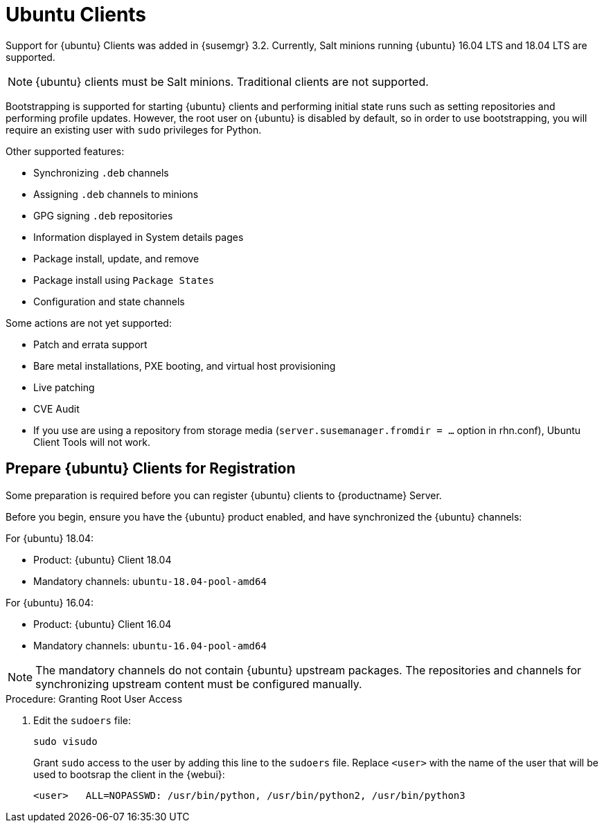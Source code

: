 [[clients-ubuntu]]
= Ubuntu Clients


Support for {ubuntu} Clients was added in {susemgr} 3.2.
Currently, Salt minions running {ubuntu} 16.04 LTS and 18.04 LTS are supported.

[NOTE]
====
{ubuntu} clients must be Salt minions.
Traditional clients are not supported.
====

Bootstrapping is supported for starting {ubuntu} clients and performing initial state runs such as setting repositories and performing profile updates.
However, the root user on {ubuntu} is disabled by default, so in order to use bootstrapping, you will require an existing user with [command]``sudo`` privileges for Python.

Other supported features:

* Synchronizing [systemitem]``.deb`` channels
* Assigning [systemitem]``.deb`` channels to minions
* GPG signing [systemitem]``.deb`` repositories
* Information displayed in System details pages
* Package install, update, and remove
* Package install using [systemitem]``Package States``
* Configuration and state channels

Some actions are not yet supported:

* Patch and errata support
* Bare metal installations, PXE booting, and virtual host provisioning
* Live patching
* CVE Audit
* If you use are using a repository from storage media (`server.susemanager.fromdir = ...` option in rhn.conf), Ubuntu Client Tools will not work.
// Reason: RMT and SMT cannot mirror Debian repositories (yet) and so cannot create it in that directory the correct files.
// We are waiting for SMT to release the feature/fix to mirror Debian repositories. When this has been done, this comment and the limitation above can be removed.

== Prepare {ubuntu} Clients for Registration

Some preparation is required before you can register {ubuntu} clients to {productname} Server.

Before you begin, ensure you have the {ubuntu} product enabled, and have synchronized the {ubuntu} channels:

For {ubuntu} 18.04:

* Product: {ubuntu} Client 18.04
* Mandatory channels: [systemitem]``ubuntu-18.04-pool-amd64``

For {ubuntu} 16.04:

* Product: {ubuntu} Client 16.04
* Mandatory channels: [systemitem]``ubuntu-16.04-pool-amd64``

[NOTE]
====
The mandatory channels do not contain {ubuntu} upstream packages.
The repositories and channels for synchronizing upstream content must be configured manually.
====



// SUSE Manager specific instructions
ifeval::[{suma-content} == true]

.Procedure: Preparing an {ubuntu} Client for Registration

. Ensure that you have the appropriate software channels available on your system.
In the {productname} {webui}, navigate to menu:Software[Channel List  > All].
You should see a base channel and a child channel for your architecture, for example:
+
----
 ubuntu-18.04-pool for amd64
 |
 +- Ubuntu-18.04-SUSE-Manager-Tools for amd64
----
. Create custom repositories to mirror the {ubuntu} packages.
For more information on creating custom repositories, see xref:modules/administration/pages/channel-management.adoc[].
For example:
+
For `main`:

* Repository Label: ubuntu-bionic-main
* Repository URL: http://ubuntumirror.example.com/ubuntu/dists/bionic/main/binary-amd64/
* Repository Type: deb
+
For `main-updates`:

* Repository Label: ubuntu-bionic-main-updates
* Repository URL: http://ubuntumirror.example.com/ubuntu/dists/bionic-updates/main/binary-amd64/
* Repository Type: deb

. Create custom channels under the `pool` channel, mirroring the vendor channels.
For more information on creating custom channels, see xref:modules/administration/pages/channel-management.adoc[].
Ensure the custom channels you create have `AMD64 Debian` architecture.
+
For example:
+
----
 ubuntu-18.04-pool for amd64 (vendor channel)
 |
 +- Ubuntu-18.04-SUSE-Manager-Tools for amd64 (vendor channel)
 |
 +- ubuntu-18.04-amd64-main (custom channel)
 |
 +- ubuntu-18.04-amd64-main-updates (custom channel)
----
. Associate the custom channels with the appropriate custom repositories.
. Synchronize the new custom channels.
You can check the progress of your synchronization from the command line with this command:
----
tail -f /var/log/rhn/reposync.log /var/log/rhn/reposync/*
----
. To use bootstrap with {ubuntu}, you will need to create a bootstrap repository.
You can  do this from the command line with [command]``mgr-create``:
+
----
mgr-create-bootstrap-repo --with-custom-channels
----
endif::[]



// Uyuni specific instructions
ifeval::[{suma-content} == false]

.Procedure: Preparing an {Ubuntu} Client for Registration

. On the client, open the [filename]``/etc/apt/sources.list.d/suma_client_tools.list`` file, and add this line:
+
----
deb https://download.opensuse.org/repositories/systemsmanagement:/saltstack:/products:/debian/xUbuntu_16.04/ /
----
for Ubuntu 16.04 or
+
----
deb https://download.opensuse.org/repositories/systemsmanagement:/saltstack:/products:/debian/xUbuntu_18.04/ /
----
for Ubuntu 18.04.
+
Make sure the `main` and `universe` upstream repositories are enabled.
+
endif::[]



.Procedure: Granting Root User Access

. Edit the [filename]``sudoers`` file:
+
----
sudo visudo
----
+
Grant [command]``sudo`` access to the user by adding this line to the [filename]``sudoers`` file. Replace [systemitem]``<user>`` with the name of the user that will be used to bootsrap the client in the {webui}:
+
----
<user>   ALL=NOPASSWD: /usr/bin/python, /usr/bin/python2, /usr/bin/python3
----
